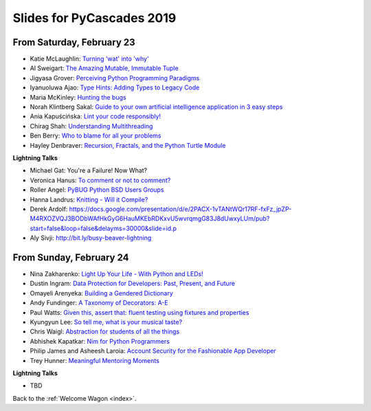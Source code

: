 .. talk_slides:

Slides for PyCascades 2019
==========================

From Saturday, February 23
--------------------------

- Katie McLaughlin: `Turning 'wat' into 'why' <http://www.example.com/link/to/slides>`_
- Al Sweigart: `The Amazing Mutable, Immutable Tuple <http://www.example.com/link/to/slides>`_
- Jigyasa Grover: `Perceiving Python Programming Paradigms <http://www.example.com/link/to/slides>`_
- Iyanuoluwa Ajao: `Type Hints: Adding Types to Legacy Code <http://www.example.com/link/to/slides>`_
- Maria McKinley: `Hunting the bugs <http://www.example.com/link/to/slides>`_
- Norah Klintberg Sakal: `Guide to your own artificial intelligence application in 3 easy steps <http://www.example.com/link/to/slides>`_
- Ania Kapuścińska: `Lint your code responsibly! <http://www.example.com/link/to/slides>`_
- Chirag Shah: `Understanding Multithreading <http://www.example.com/link/to/slides>`_
- Ben Berry: `Who to blame for all your problems <http://www.example.com/link/to/slides>`_
- Hayley Denbraver: `Recursion, Fractals, and the Python Turtle Module <http://www.example.com/link/to/slides>`_

**Lightning Talks**

- Michael Gat: You're a Failure! Now What?
- Veronica Hanus: `To comment or not to comment? <https://docs.google.com/presentation/d/1wRL3FaC82hcaeX95rtWQ-K5J_Lag7QY842tngJ9pWp0/edit?usp=drivesdk>`_
- Roller Angel: `PyBUG Python BSD Users Groups <https://docs.google.com/document/d/1qTp7JUkYf0dqKtgA1FTM-gq0HSVqr8FtJZJfM9N-DDM/edit?usp=sharing>`_
- Hanna Landrus: `Knitting - Will it Compile? <https://docs.google.com/presentation/d/1KE-XzWBbkZrbtsXTR95ErutFgMDaJwLLcTxVDIbYToU/edit?usp=sharing>`_
- Derek Ardolf: https://docs.google.com/presentation/d/e/2PACX-1vTANtWQr17RF-fxFz_jpZP-M4RXOZVQJ3BODbWAfHkGyG6HauMKEbRDKxvU5wvrqmgG83J8dUwxyLUm/pub?start=false&loop=false&delayms=30000&slide=id.p
- Aly Sivji: http://bit.ly/busy-beaver-lightning

From Sunday, February 24
--------------------------

- Nina Zakharenko: `Light Up Your Life - With Python and LEDs! <http://www.example.com/link/to/slides>`_
- Dustin Ingram: `Data Protection for Developers: Past, Present, and Future <http://www.example.com/link/to/slides>`_
- Omayeli Arenyeka: `Building a Gendered Dictionary <http://www.example.com/link/to/slides>`_
- Andy Fundinger: `A Taxonomy of Decorators: A-E <http://www.example.com/link/to/slides>`_
- Paul Watts: `Given this, assert that: fluent testing using fixtures and properties <http://www.example.com/link/to/slides>`_
- Kyungyun Lee: `So tell me, what is your musical taste? <http://www.example.com/link/to/slides>`_
- Chris Waigl: `Abstraction for students of all the things <http://www.example.com/link/to/slides>`_
- Abhishek Kapatkar: `Nim for Python Programmers <http://www.example.com/link/to/slides>`_
- Philip James and Asheesh Laroia: `Account Security for the Fashionable App Developer <http://www.example.com/link/to/slides>`_
- Trey Hunner: `Meaningful Mentoring Moments <http://www.example.com/link/to/slides>`_


**Lightning Talks**

- TBD


Back to the :ref:`Welcome Wagon <index>`.
